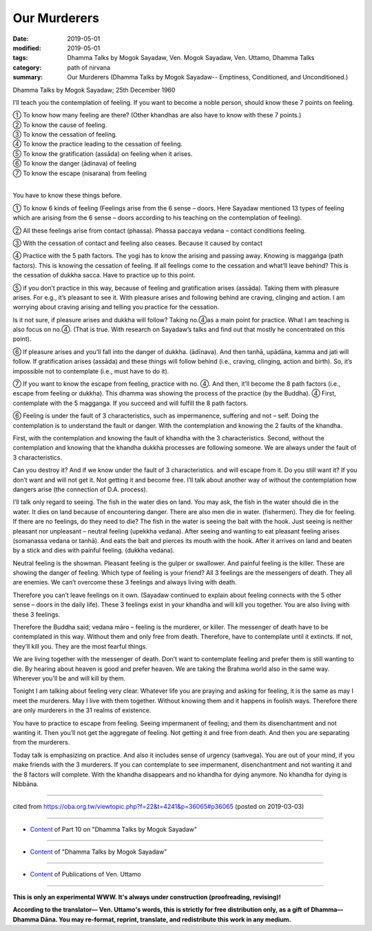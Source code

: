 ==========================================
Our Murderers
==========================================

:date: 2019-05-01
:modified: 2019-05-01
:tags: Dhamma Talks by Mogok Sayadaw, Ven. Mogok Sayadaw, Ven. Uttamo, Dhamma Talks
:category: path of nirvana
:summary: Our Murderers (Dhamma Talks by Mogok Sayadaw-- Emptiness, Conditioned, and Unconditioned.)

Dhamma Talks by Mogok Sayadaw; 25th December 1960

I’ll teach you the contemplation of feeling. If you want to become a noble person, should know these 7 points on feeling. 

| ① To know how many feeling are there? (Other khandhas are also have to know with these 7 points.) 
| ② To know the cause of feeling. 
| ③ To know the cessation of feeling. 
| ④ To know the practice leading to the cessation of feeling. 
| ⑤ To know the gratification (assāda) on feeling when it arises.
| ⑥ To know the danger (ādinava) of feeling
| ⑦ To know the escape (nisarana) from feeling
| 

You have to know these things before. 

① To know 6 kinds of feeling (Feelings arise from the 6 sense  – doors. Here Sayadaw mentioned 13 types of feeling which are arising from the 6 sense  – doors according to his teaching on the contemplation of feeling). 

② All these feelings arise from contact (phassa). Phassa paccaya vedana –  contact conditions feeling.

③ With the cessation of contact and feeling also ceases. Because it caused by contact

④ Practice with the 5 path factors. The yogi has to know the arising and passing away. Knowing is maggaṅga (path factors). This is knowing the cessation of feeling. If all feelings come to the cessation and what’ll leave behind? This is the cessation of dukkha sacca. Have to practice up to this point.

⑤ if you don’t practice in this way, because of feeling and gratification arises (assāda). Taking them with pleasure arises. For e.g., it’s pleasant to see it. With pleasure arises and following behind are craving, clinging and action. I am worrying about craving arising and telling you practice for the cessation. 

Is it not sure, if pleasure arises and dukkha will follow? Taking no.④as a main point for practice. What I am teaching is also focus on no.④. (That is true. With research on Sayadaw’s talks and find out that mostly he concentrated on this point).

⑥ If pleasure arises and you’ll fall into the danger of dukkha. (ādīnava). And then tanhā, upādāna, kamma and jati will follow. If gratification arises (assāda) and these things will follow behind (i.e., craving, clinging, action and birth). So, it’s impossible not to contemplate (i.e., must have to do it).

⑦ If you want to know the escape from feeling, practice with no. ④. And then, it’ll become the 8 path factors (i.e., escape from feeling or dukkha). This dhamma was showing the process of the practice (by the Buddha). ④ First, contemplate with the 5 magganga. If you succeed and will fulfill the 8 path factors.

⑥ Feeling is under the fault of 3 characteristics, such as impermanence, suffering and not – self. Doing the contemplation is to understand the fault or danger. With the contemplation and knowing the 2 faults of the khandha. 

First, with the contemplation and knowing the fault of khandha with the 3 characteristics. Second, without the contemplation and knowing that the khandha dukkha processes are following someone. We are always under the fault of 3 characteristics. 

Can you destroy it? And if we know under the fault of 3 characteristics. and will escape from it. Do you still want it? If you don’t want and will not get it. Not getting it and become free. I’ll talk about another way of without the contemplation how dangers arise (the connection of D.A. process).

I’ll talk only regard to seeing. The fish in the water dies on land. You may ask, the fish in the water should die in the water. It dies on land because of encountering danger. There are also men die in water. (fishermen). They die for feeling. If there are no feelings, do they need to die? The fish in the water is seeing the bait with the hook. Just seeing is neither pleasant nor unpleasant – neutral feeling (upekkha vedana). After seeing and wanting to eat pleasant feeling arises (somanassa vedana or tanhā). And eats the bait and pierces its mouth with the hook. After it arrives on land and beaten by a stick and dies with painful feeling. (dukkha vedana). 

Neutral feeling is the showman. Pleasant feeling is the gulper or swallower. And painful feeling is the killer. These are showing the danger of feeling. Which type of feeling is your friend? All 3 feelings are the messengers of death. They all are enemies. We can’t overcome these 3 feelings and always living with death.

Therefore you can’t leave feelings on it own. (Sayadaw continued to explain about feeling connects with the 5 other sense – doors in the daily life). These 3 feelings exist in your khandha and will kill you together. You are also living with these 3 feelings.

Therefore the Buddha said; vedana māro – feeling is the murderer, or killer. The messenger of death have to be contemplated in this way. Without them and only free from death. Therefore, have to contemplate until it extincts. If not, they’ll kill you. They are the most fearful things. 

We are living together with the messenger of death. Don’t want to contemplate feeling and prefer them is still wanting to die. By hearing about heaven is good and prefer heaven. We are taking the Brahma world also in the same way. Wherever you’ll be and will kill by them. 

Tonight I am talking about feeling very clear. Whatever life you are praying and asking for feeling, it is the same as may I meet the murderers. May I live with them together. Without knowing them and it happens in foolish ways. Therefore there are only murderers in the 31 realms of existence. 

You have to practice to escape from feeling. Seeing impermanent of feeling; and them its disenchantment and not wanting it. Then you’ll not get the aggregate of feeling. Not getting it and free from death. And then you are separating from the murderers. 

Today talk is emphasizing on practice. And also it includes sense of urgency (saṁvega). You are out of your mind, if you make friends with the 3 murderers. If you can contemplate to see impermanent, disenchantment and not wanting it and the 8 factors will complete. With the khandha disappears and no khandha for dying anymore. No khandha for dying is Nibbāna.

------

cited from https://oba.org.tw/viewtopic.php?f=22&t=4241&p=36065#p36065 (posted on 2019-03-03)

------

- `Content <{filename}pt10-content-of-part10%zh.rst>`__ of Part 10 on "Dhamma Talks by Mogok Sayadaw"

------

- `Content <{filename}content-of-dhamma-talks-by-mogok-sayadaw%zh.rst>`__ of "Dhamma Talks by Mogok Sayadaw"

------

- `Content <{filename}../publication-of-ven-uttamo%zh.rst>`__ of Publications of Ven. Uttamo

------

**This is only an experimental WWW. It's always under construction (proofreading, revising)!**

**According to the translator— Ven. Uttamo's words, this is strictly for free distribution only, as a gift of Dhamma—Dhamma Dāna. You may re-format, reprint, translate, and redistribute this work in any medium.**

..
  2019-04-29  create rst; post on 05-01